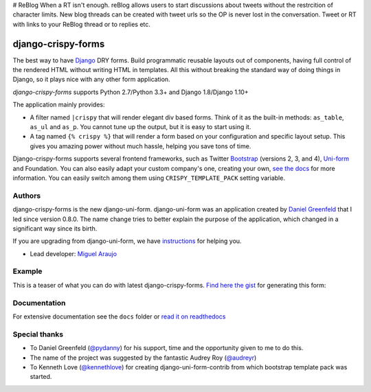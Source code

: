 # ReBlog
When a RT isn't enough. reBlog allows users to start discussions about tweets without the restrcition of character limits. New blog threads can be created with tweet urls so the OP is never lost in the conversation. Tweet or RT with links to your ReBlog thread or to replies etc.

===================
django-crispy-forms
===================

.. image:: https://travis-ci.org/django-crispy-forms/django-crispy-forms.png?branch=dev
   :alt: Build Status
   :target: https://travis-ci.org/django-crispy-forms/django-crispy-forms

.. image:: http://codecov.io/github/django-crispy-forms/django-crispy-forms/coverage.svg?branch=master
   :target: http://codecov.io/github/django-crispy-forms/django-crispy-forms?branch=master

The best way to have Django_ DRY forms. Build programmatic reusable layouts out of components, having full control of the rendered HTML without writing HTML in templates. All this without breaking the standard way of doing things in Django, so it plays nice with any other form application.

`django-crispy-forms` supports Python 2.7/Python 3.3+ and Django 1.8/Django 1.10+

The application mainly provides:

* A filter named ``|crispy`` that will render elegant div based forms. Think of it as the built-in methods: ``as_table``, ``as_ul`` and ``as_p``. You cannot tune up the output, but it is easy to start using it.
* A tag named ``{% crispy %}`` that will render a form based on your configuration and specific layout setup. This gives you amazing power without much hassle, helping you save tons of time.

Django-crispy-forms supports several frontend frameworks, such as Twitter `Bootstrap`_ (versions 2, 3, and 4), `Uni-form`_ and Foundation. You can also easily adapt your custom company's one, creating your own, `see the docs`_ for more information. You can easily switch among them using ``CRISPY_TEMPLATE_PACK`` setting variable.

.. _`Uni-form`: http://sprawsm.com/uni-form
.. _`Bootstrap`: https://getbootstrap.com
.. _`see the docs`: https://django-crispy-forms.readthedocs.io

Authors
=======

django-crispy-forms is the new django-uni-form. django-uni-form was an application created by `Daniel Greenfeld`_ that I led since version 0.8.0. The name change tries to better explain the purpose of the application, which changed in a significant way since its birth.

If you are upgrading from django-uni-form, we have `instructions`_ for helping you.

* Lead developer: `Miguel Araujo`_

.. _`Daniel Greenfeld`: https://github.com/pydanny
.. _`Miguel Araujo`: https://github.com/maraujop
.. _`instructions`: https://django-crispy-forms.readthedocs.io/en/latest/install.html#moving-from-django-uni-form-to-django-crispy-forms

Example
=======

This is a teaser of what you can do with latest django-crispy-forms. `Find here the gist`_ for generating this form:

.. image:: http://i.imgur.com/LSREg.png

.. _`Find here the gist`: https://gist.github.com/1838193

Documentation
=============

For extensive documentation see the ``docs`` folder or `read it on readthedocs`_

.. _`read it on readthedocs`: https://django-crispy-forms.readthedocs.io/en/latest/index.html

Special thanks
==============

* To Daniel Greenfeld (`@pydanny`_) for his support, time and the opportunity given to me to do this.
* The name of the project was suggested by the fantastic Audrey Roy (`@audreyr`_)
* To Kenneth Love (`@kennethlove`_) for creating django-uni-form-contrib from which bootstrap template pack was started.

.. _`@audreyr`: https://github.com/audreyr
.. _`@pydanny`: https://github.com/pydanny
.. _`@kennethlove`: https://github.com/kennethlove


.. _Django: http://djangoproject.com
